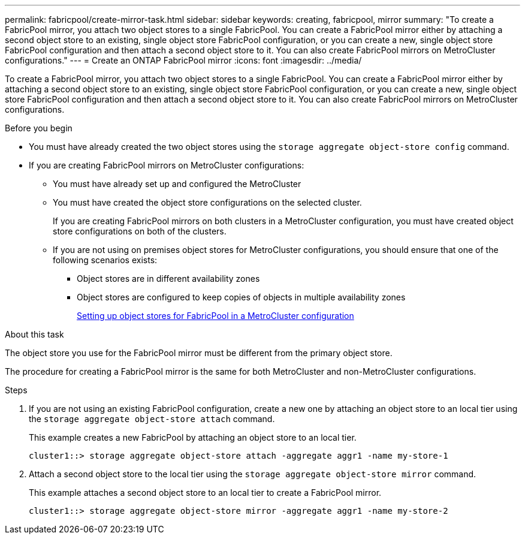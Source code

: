 ---
permalink: fabricpool/create-mirror-task.html
sidebar: sidebar
keywords: creating, fabricpool, mirror
summary: "To create a FabricPool mirror, you attach two object stores to a single FabricPool. You can create a FabricPool mirror either by attaching a second object store to an existing, single object store FabricPool configuration, or you can create a new, single object store FabricPool configuration and then attach a second object store to it. You can also create FabricPool mirrors on MetroCluster configurations."
---
= Create an ONTAP FabricPool mirror
:icons: font
:imagesdir: ../media/

[.lead]
To create a FabricPool mirror, you attach two object stores to a single FabricPool. You can create a FabricPool mirror either by attaching a second object store to an existing, single object store FabricPool configuration, or you can create a new, single object store FabricPool configuration and then attach a second object store to it. You can also create FabricPool mirrors on MetroCluster configurations.

.Before you begin

* You must have already created the two object stores using the `storage aggregate object-store config` command.
* If you are creating FabricPool mirrors on MetroCluster configurations:
 ** You must have already set up and configured the MetroCluster
 ** You must have created the object store configurations on the selected cluster.
+
If you are creating FabricPool mirrors on both clusters in a MetroCluster configuration, you must have created object store configurations on both of the clusters.

 ** If you are not using on premises object stores for MetroCluster configurations, you should ensure that one of the following scenarios exists:
  *** Object stores are in different availability zones
  *** Object stores are configured to keep copies of objects in multiple availability zones
+
link:setup-object-stores-mcc-task.html[Setting up object stores for FabricPool in a MetroCluster configuration]

.About this task

The object store you use for the FabricPool mirror must be different from the primary object store.

The procedure for creating a FabricPool mirror is the same for both MetroCluster and non-MetroCluster configurations.

.Steps

. If you are not using an existing FabricPool configuration, create a new one by attaching an object store to an local tier using the `storage aggregate object-store attach` command.
+
This example creates a new FabricPool by attaching an object store to an local tier.
+
----
cluster1::> storage aggregate object-store attach -aggregate aggr1 -name my-store-1
----

. Attach a second object store to the local tier using the `storage aggregate object-store mirror` command.
+
This example attaches a second object store to an local tier to create a FabricPool mirror.
+
----
cluster1::> storage aggregate object-store mirror -aggregate aggr1 -name my-store-2
----

// 2025-Mar-12, ONTAPDOC-2850
// 2024-12-18 ONTAPDOC-2606